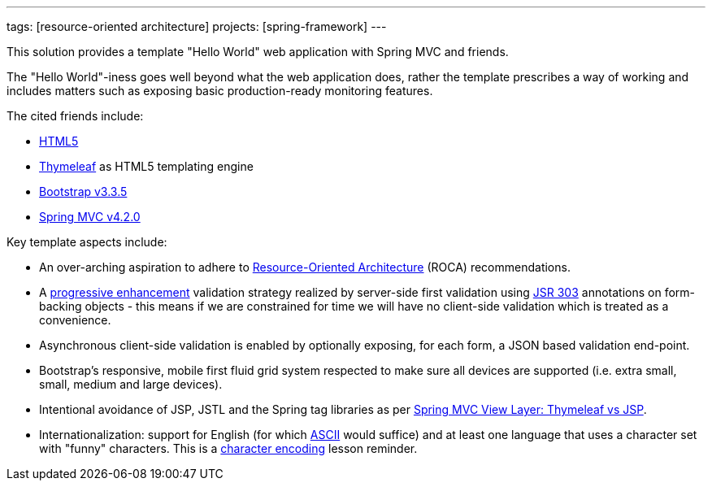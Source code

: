 ---
tags: [resource-oriented architecture]
projects: [spring-framework]
---

This solution provides a template "Hello World" web application with Spring MVC and friends.

The "Hello World"-iness goes well beyond what the web application does, rather the template prescribes a way of working and includes matters such as exposing basic production-ready monitoring features.

The cited friends include:

* http://www.w3.org/TR/html5/[HTML5]
* http://www.thymeleaf.org/[Thymeleaf] as HTML5 templating engine
* http://blog.getbootstrap.com/2015/06/15/bootstrap-3-3-5-released/[Bootstrap v3.3.5]
* http://docs.spring.io/spring-framework/docs/current/spring-framework-reference/html/mvc.html[Spring MVC v4.2.0]

Key template aspects include:

* An over-arching aspiration to adhere to http://roca-style.org/[Resource-Oriented Architecture] (ROCA) recommendations.
* A https://en.wikipedia.org/wiki/Progressive_enhancement[progressive enhancement] validation strategy realized by server-side first validation using http://beanvalidation.org/1.0/spec/[JSR 303] annotations on form-backing objects - this means if we are constrained for time we will have no client-side validation which is treated as a convenience.
* Asynchronous client-side validation is enabled by optionally exposing, for each form, a JSON based validation end-point.
* Bootstrap's responsive, mobile first fluid grid system respected to make sure all devices are supported (i.e. extra small, small, medium and large devices).
* Intentional avoidance of JSP, JSTL and the Spring tag libraries as per http://www.thymeleaf.org/doc/articles/thvsjsp.html[Spring MVC View Layer: Thymeleaf vs JSP].
* Internationalization: support for English (for which https://en.wikipedia.org/wiki/ASCII#ASCII_printable_characters[ASCII] would suffice) and at least one language that uses a character set with "funny" characters. This is a http://www.joelonsoftware.com/articles/Unicode.html[character encoding] lesson reminder.


